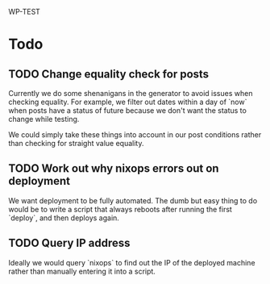 WP-TEST

* Todo

** TODO Change equality check for posts

   Currently we do some shenanigans in the generator to avoid issues when checking equality. For
   example, we filter out dates within a day of `now` when posts have a status of future because we
   don't want the status to change while testing.

   We could simply take these things into account in our post conditions rather than checking for
   straight value equality.

** TODO Work out why nixops errors out on deployment

    We want deployment to be fully automated. The dumb but easy thing to do would be to write a
    script that always reboots after running the first `deploy`, and then deploys again.

** TODO Query IP address

    Ideally we would query `nixops` to find out the IP of the deployed machine rather than manually
    entering it into a script.
